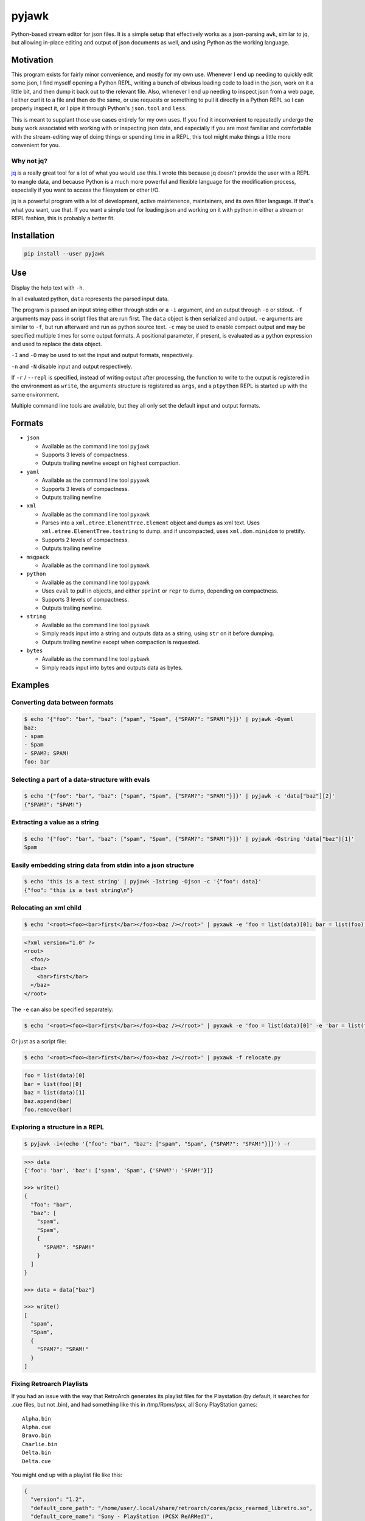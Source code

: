 pyjawk
######

Python-based stream editor for json files.  It is a simple setup that
effectively works as a json-parsing ``awk``, similar to jq, but allowing
in-place editing and output of json documents as well, and using Python as the
working language.

Motivation
----------

This program exists for fairly minor convenience, and mostly for my own use.
Whenever I end up needing to quickly edit some json, I find myself opening a
Python REPL, writing a bunch of obvious loading code to load in the json, work
on it a little bit, and then dump it back out to the relevant file.  Also,
whenever I end up needing to inspect json from a web page, I either curl it to a
file and then do the same, or use requests or something to pull it directly in
a Python REPL so I can properly inspect it, or I pipe it through Python's
``json.tool`` and ``less``.

This is meant to supplant those use cases entirely for my own uses.  If you find
it inconvenient to repeatedly undergo the busy work associated with working with
or inspecting json data, and especially if you are most familiar and comfortable
with the stream-editing way of doing things or spending time in a REPL, this
tool might make things a little more convenient for you.

Why not jq?
^^^^^^^^^^^

`jq <https://stedolan.github.io/jq/>`_ is a really great tool for a lot of what
you would use this.  I wrote this because jq doesn't provide the user with a
REPL to mangle data, and because Python is a much more powerful and flexible
language for the modification process, especially if you want to access the
filesystem or other I/O.

jq is a powerful program with a lot of development, active maintenence,
maintainers, and its own filter language.  If that's what you want, use that.
If you want a simple tool for loading json and working on it with python in
either a stream or REPL fashion, this is probably a better fit.

Installation
------------

.. code-block:: shell

   pip install --user pyjawk

Use
---

Display the help text with ``-h``.

In all evaluated python, ``data`` represents the parsed input data.

The program is passed an input string either through stdin or a ``-i`` argument,
and an output through ``-o`` or stdout.  ``-f`` arguments may pass in script
files that are run first.  The ``data`` object is then serialized and output.
``-e`` arguments are similar to ``-f``, but run afterward and run as python
source text.  ``-c`` may be used to enable compact output and may be specified
multiple times for some output formats.  A positional parameter, if present, is
evaluated as a python expression and used to replace the data object.

``-I`` and ``-O`` may be used to set the input and output formats, respectively.

``-n`` and ``-N`` disable input and output respectively.

If ``-r`` / ``--repl`` is specified, instead of writing output after processing,
the function to write to the output is registered in the environment as
``write``, the arguments structure is registered as ``args``, and a ``ptpython``
REPL is started up with the same environment.

Multiple command line tools are available, but they all only set the default
input and output formats.

Formats
-------

* ``json``

  * Available as the command line tool ``pyjawk``
  * Supports 3 levels of compactness.
  * Outputs trailing newline except on highest compaction.

* ``yaml``

  * Available as the command line tool ``pyyawk``
  * Supports 3 levels of compactness.
  * Outputs trailing newline

* ``xml``

  * Available as the command line tool ``pyxawk``
  * Parses into a ``xml.etree.ElementTree.Element`` object and dumps as xml
    text.  Uses ``xml.etree.ElementTree.tostring`` to dump. and if uncompacted,
    uses ``xml.dom.minidom`` to prettify.
  * Supports 2 levels of compactness.
  * Outputs trailing newline

* ``msgpack``

  * Available as the command line tool ``pymawk``

* ``python``

  * Available as the command line tool ``pypawk``
  * Uses ``eval`` to pull in objects, and either ``pprint`` or ``repr`` to dump,
    depending on compactness.
  * Supports 3 levels of compactness.
  * Outputs trailing newline.

* ``string``

  * Available as the command line tool ``pysawk``
  * Simply reads input into a string and outputs data as a string, using ``str``
    on it before dumping.
  * Outputs trailing newline except when compaction is requested.

* ``bytes``

  * Available as the command line tool ``pybawk``
  * Simply reads input into bytes and outputs data as bytes.

Examples
--------

Converting data between formats
^^^^^^^^^^^^^^^^^^^^^^^^^^^^^^^

.. code-block:: shell

  $ echo '{"foo": "bar", "baz": ["spam", "Spam", {"SPAM?": "SPAM!"}]}' | pyjawk -Oyaml
  baz:
  - spam
  - Spam
  - SPAM?: SPAM!
  foo: bar

Selecting a part of a data-structure with evals
^^^^^^^^^^^^^^^^^^^^^^^^^^^^^^^^^^^^^^^^^^^^^^^

.. code-block:: shell

  $ echo '{"foo": "bar", "baz": ["spam", "Spam", {"SPAM?": "SPAM!"}]}' | pyjawk -c 'data["baz"][2]'
  {"SPAM?": "SPAM!"}

Extracting a value as a string
^^^^^^^^^^^^^^^^^^^^^^^^^^^^^^

.. code-block:: shell

  $ echo '{"foo": "bar", "baz": ["spam", "Spam", {"SPAM?": "SPAM!"}]}' | pyjawk -Ostring 'data["baz"][1]'
  Spam

Easily embedding string data from stdin into a json structure
^^^^^^^^^^^^^^^^^^^^^^^^^^^^^^^^^^^^^^^^^^^^^^^^^^^^^^^^^^^^^

.. code-block:: shell

  $ echo 'this is a test string' | pyjawk -Istring -Ojson -c '{"foo": data}'
  {"foo": "this is a test string\n"}

Relocating an xml child
^^^^^^^^^^^^^^^^^^^^^^^

.. code-block:: shell

  $ echo '<root><foo><bar>first</bar></foo><baz /></root>' | pyxawk -e 'foo = list(data)[0]; bar = list(foo)[0]; baz = list(data)[1]; baz.append(bar); foo.remove(bar)'

.. code-block:: xml

  <?xml version="1.0" ?>
  <root>
    <foo/>
    <baz>
      <bar>first</bar>
    </baz>
  </root>

The ``-e`` can also be specified separately:

.. code-block:: shell

  $ echo '<root><foo><bar>first</bar></foo><baz /></root>' | pyxawk -e 'foo = list(data)[0]' -e 'bar = list(foo)[0]' -e 'baz = list(data)[1]' -e 'baz.append(bar)' -e 'foo.remove(bar)'

Or just as a script file:

.. code-block:: shell

  $ echo '<root><foo><bar>first</bar></foo><baz /></root>' | pyxawk -f relocate.py

.. code-block:: python

  foo = list(data)[0]
  bar = list(foo)[0]
  baz = list(data)[1]
  baz.append(bar)
  foo.remove(bar)

Exploring a structure in a REPL
^^^^^^^^^^^^^^^^^^^^^^^^^^^^^^^

.. code-block:: shell

  $ pyjawk -i<(echo '{"foo": "bar", "baz": ["spam", "Spam", {"SPAM?": "SPAM!"}]}') -r

.. code-block:: python

  >>> data
  {'foo': 'bar', 'baz': ['spam', 'Spam', {'SPAM?': 'SPAM!'}]}

  >>> write()
  {
    "foo": "bar",
    "baz": [
      "spam",
      "Spam",
      {
        "SPAM?": "SPAM!"
      }
    ]
  }

  >>> data = data["baz"]

  >>> write()
  [
    "spam",
    "Spam",
    {
      "SPAM?": "SPAM!"
    }
  ]

Fixing Retroarch Playlists
^^^^^^^^^^^^^^^^^^^^^^^^^^

If you had an issue with the way that RetroArch generates its playlist files for
the Playstation (by default, it searches for .cue files, but not .bin), and
had something like this in /tmp/Roms/psx, all Sony PlayStation games::

   Alpha.bin
   Alpha.cue
   Bravo.bin
   Charlie.bin
   Delta.bin
   Delta.cue

You might end up with a playlist file like this:

.. code-block:: json

   {
     "version": "1.2",
     "default_core_path": "/home/user/.local/share/retroarch/cores/pcsx_rearmed_libretro.so",
     "default_core_name": "Sony - PlayStation (PCSX ReARMed)",
     "label_display_mode": 0,
     "right_thumbnail_mode": 0,
     "left_thumbnail_mode": 0,
     "items": [
       {
         "path": "/home/user/Roms/psx/Alpha.cue",
         "label": "Alpha",
         "core_path": "/home/user/.local/share/retroarch/cores/pcsx_rearmed_libretro.so",
         "core_name": "Sony - PlayStation (PCSX ReARMed)",
         "crc32": "00000000|crc",
         "db_name": "Sony - PlayStation.lpl"
       },
       {
         "path": "/home/user/Roms/psx/Delta.cue",
         "label": "Delta",
         "core_path": "/home/user/.local/share/retroarch/cores/pcsx_rearmed_libretro.so",
         "core_name": "Sony - PlayStation (PCSX ReARMed)",
         "crc32": "00000000|crc",
         "db_name": "Sony - PlayStation.lpl"
       }
     ]
   }

If you want the file to just have the bins, you can easily scan the directory
for these files and modify the json using this tool with this:

.. code-block:: shell

  $ pyjawk -i 'Sony - PlayStation.lpl' -o 'Sony - PlayStation.lpl' -e 'from pathlib import Path' -e 'data["items"] = [{"path": str(path), "label": path.stem, "core_path": data["default_core_path"], "core_name": data["default_core_name"], "crc32": "00000000|crc", "db_name": "Sony - PlayStation.lpl"} for path in (Path("/tmp") / "Roms" / "psx").iterdir() if path.suffix == ".bin"]'

Making the output

.. code-block:: json

  {
    "version": "1.2",
    "default_core_path": "/tmp/retroarch/cores/pcsx_rearmed_libretro.so",
    "default_core_name": "Sony - PlayStation (PCSX ReARMed)",
    "label_display_mode": 0,
    "right_thumbnail_mode": 0,
    "left_thumbnail_mode": 0,
    "items": [
      {
        "path": "/tmp/Roms/psx/Delta.bin",
        "label": "Delta",
        "core_path": "/tmp/retroarch/cores/pcsx_rearmed_libretro.so",
        "core_name": "Sony - PlayStation (PCSX ReARMed)",
        "crc32": "00000000|crc",
        "db_name": "Sony - PlayStation.lpl"
      },
      {
        "path": "/tmp/Roms/psx/Charlie.bin",
        "label": "Charlie",
        "core_path": "/tmp/retroarch/cores/pcsx_rearmed_libretro.so",
        "core_name": "Sony - PlayStation (PCSX ReARMed)",
        "crc32": "00000000|crc",
        "db_name": "Sony - PlayStation.lpl"
      },
      {
        "path": "/tmp/Roms/psx/Bravo.bin",
        "label": "Bravo",
        "core_path": "/tmp/retroarch/cores/pcsx_rearmed_libretro.so",
        "core_name": "Sony - PlayStation (PCSX ReARMed)",
        "crc32": "00000000|crc",
        "db_name": "Sony - PlayStation.lpl"
      },
      {
        "path": "/tmp/Roms/psx/Alpha.bin",
        "label": "Alpha",
        "core_path": "/tmp/retroarch/cores/pcsx_rearmed_libretro.so",
        "core_name": "Sony - PlayStation (PCSX ReARMed)",
        "crc32": "00000000|crc",
        "db_name": "Sony - PlayStation.lpl"
      }
    ]
  }

That might look heavy up-front, but you can rewrite it as a script file with
simpler structure:

.. code-block:: python

  from pathlib import Path

  data["items"] = []

  for path in (Path('/tmp') / 'Roms' / 'psx').iterdir():
    if path.suffix == '.bin':
      data["items"].append({
           "path": str(path),
           "label": path.stem,
           "core_path": data["default_core_path"],
           "core_name": data["default_core_name"],
           "crc32": "00000000|crc",
           "db_name": "Sony - PlayStation.lpl",
      })

and run it with pyjawk as so:

.. code-block:: shell

  pyjawk -i 'Sony - PlayStation.lpl' -o 'Sony - PlayStation.lpl' -f script.py

Or instead load it into a repl to work on it in real time with this:

.. code-block:: shell

  pyjawk -i 'Sony - PlayStation.lpl' -o 'Sony - PlayStation.lpl' -r

.. code-block:: python

  >>> from pathlib import Path

  >>> data["items"] = []

  >>> for path in (Path('/tmp') / 'Roms' / 'psx').iterdir():
  ...     if path.suffix == '.bin':
  ...         data["items"].append({
  ...             "path": str(path),
  ...             "label": path.stem,
  ...             "core_path": data["default_core_path"],
  ...             "core_name": data["default_core_name"],
  ...             "crc32": "00000000|crc",
  ...             "db_name": "Sony - PlayStation.lpl",
  ...             })

  >>> write()

  >>> exit()

Just make sure you call ``write()`` in the repl, or nothing will be written.

Plans
-----

I don't plan to add too much to this, as I want it to be useful but also as lean
and manageable as it possibly can be.


